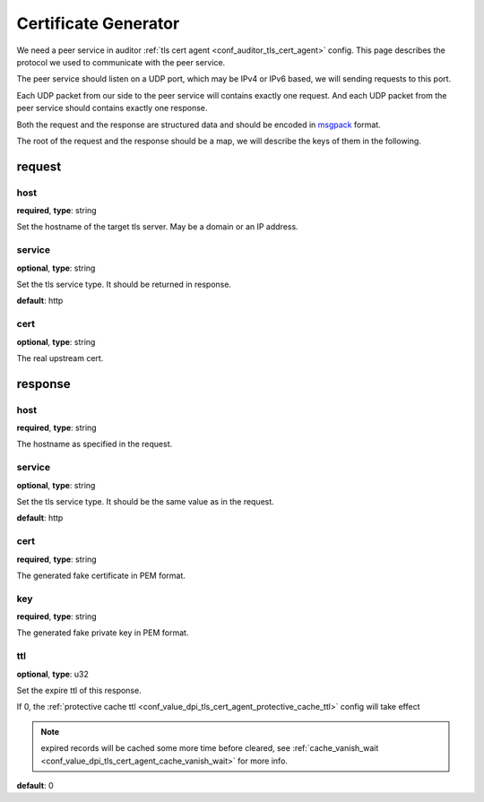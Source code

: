 .. _protocol_helper_cert_generator:

=====================
Certificate Generator
=====================

We need a peer service in auditor :ref:`tls cert agent <conf_auditor_tls_cert_agent>` config. This page describes the
protocol we used to communicate with the peer service.

The peer service should listen on a UDP port, which may be IPv4 or IPv6 based, we will sending requests to this port.

Each UDP packet from our side to the peer service will contains exactly one request. And each UDP packet from the peer
service should contains exactly one response.

Both the request and the response are structured data and should be encoded in `msgpack`_ format.

.. _msgpack: https://msgpack.org/

The root of the request and the response should be a map, we will describe the keys of them in the following.

request
=======

host
----

**required**, **type**: string

Set the hostname of the target tls server. May be a domain or an IP address.

service
-------

**optional**, **type**: string

Set the tls service type. It should be returned in response.

**default**: http

.. versionadded:: 1.9.0

cert
----

**optional**, **type**: string

The real upstream cert.

.. versionadded:: 1.9.0

response
========

host
----

**required**, **type**: string

The hostname as specified in the request.

service
-------

**optional**, **type**: string

Set the tls service type. It should be the same value as in the request.

**default**: http

.. versionadded:: 1.9.0

cert
----

**required**, **type**: string

The generated fake certificate in PEM format.

key
---

**required**, **type**: string

The generated fake private key in PEM format.

ttl
---

**optional**, **type**: u32

Set the expire ttl of this response.

If 0, the :ref:`protective cache ttl <conf_value_dpi_tls_cert_agent_protective_cache_ttl>` config will
take effect

.. note:: expired records will be cached some more time before cleared, see
 :ref:`cache_vanish_wait <conf_value_dpi_tls_cert_agent_cache_vanish_wait>` for more info.

**default**: 0
